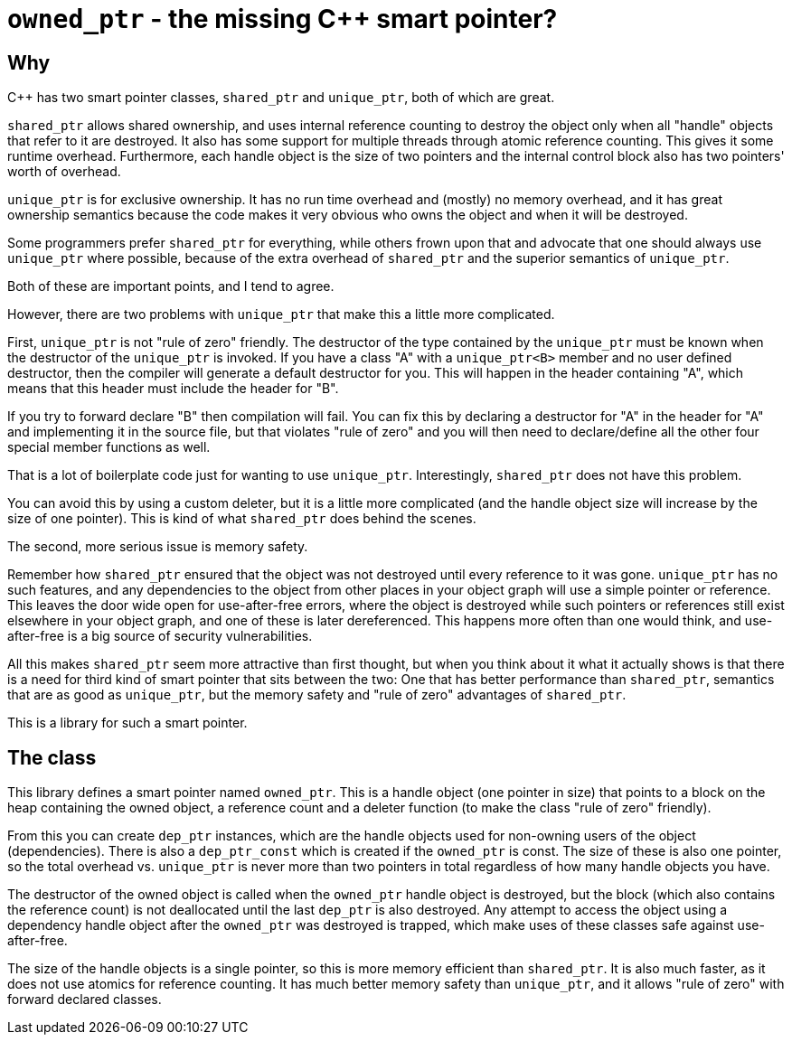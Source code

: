 = `owned_ptr` - the missing C++ smart pointer?

== Why

C++ has two smart pointer classes, `shared_ptr` and `unique_ptr`,
both of which are great.

`shared_ptr` allows shared ownership,
and uses internal reference counting to destroy the object only when all "handle" objects that refer to it are destroyed.
It also has some support for multiple threads through atomic reference counting.
This gives it some runtime overhead.
Furthermore, each handle object is the size of two pointers and the internal control block also has two pointers' worth of overhead.

`unique_ptr` is for exclusive ownership.
It has no run time overhead and (mostly) no memory overhead,
and it has great ownership semantics because the code makes it very obvious who owns the object and when it will be destroyed.

Some programmers prefer `shared_ptr` for everything,
while others frown upon that and advocate that one should always use `unique_ptr` where possible,
because of the extra overhead of `shared_ptr` and the superior semantics of `unique_ptr`.

Both of these are important points, and I tend to agree.

However, there are two problems with `unique_ptr` that make this a little more complicated.

First, `unique_ptr` is not "rule of zero" friendly.
The destructor of the type contained by the `unique_ptr` must be known when the destructor of the `unique_ptr` is invoked.
If you have a class "A" with a `unique_ptr<B>` member and no user defined destructor,
then the compiler will generate a default destructor for you.
This will happen in the header containing "A",
which means that this header must include the header for "B".

If you try to forward declare "B" then compilation will fail.
You can fix this by declaring a destructor for "A" in the header for "A" and implementing it in the source file,
but that violates "rule of zero" and you will then need to declare/define all the other four special member functions as well.

That is a lot of boilerplate code just for wanting to use `unique_ptr`.
Interestingly, `shared_ptr` does not have this problem.

You can avoid this by using a custom deleter,
but it is a little more complicated (and the handle object size will increase by the size of one pointer).
This is kind of what `shared_ptr` does behind the scenes.

The second, more serious issue is memory safety.

Remember how `shared_ptr` ensured that the object was not destroyed until every reference to it was gone.
`unique_ptr` has no such features,
and any dependencies to the object from other places in your object graph will use a simple pointer or reference.
This leaves the door wide open for use-after-free errors, where the object is destroyed while such pointers or references still exist elsewhere in your object graph, and one of these is later dereferenced.
This happens more often than one would think,
and use-after-free is a big source of security vulnerabilities.

All this makes `shared_ptr` seem more attractive than first thought, but when you think about it what it actually shows is that there is a need for third kind of smart pointer that sits between the two:
One that has better performance than `shared_ptr`, semantics that are as good as `unique_ptr`, but the memory safety and "rule of zero" advantages of `shared_ptr`.

This is a library for such a smart pointer.

== The class

This library defines a smart pointer named `owned_ptr`.
This is a handle object (one pointer in size) that points to a block on the heap containing the owned object, a reference count and a deleter function (to make the class "rule of zero" friendly).

From this you can create `dep_ptr` instances,
which are the handle objects used for non-owning users of the object (dependencies).
There is also a `dep_ptr_const` which is created if the `owned_ptr` is const.
The size of these is also one pointer, so the total overhead vs. `unique_ptr` is never more than two pointers in total regardless of how many handle objects you have.

The destructor of the owned object is called when the `owned_ptr` handle object is destroyed,
but the block (which also contains the reference count) is not deallocated until the last `dep_ptr` is also destroyed.
Any attempt to access the object using a dependency handle object after the `owned_ptr` was destroyed is trapped,
which make uses of these classes safe against use-after-free.

The size of the handle objects is a single pointer,
so this is more memory efficient than `shared_ptr`.
It is also much faster,
as it does not use atomics for reference counting.
It has much better memory safety than `unique_ptr`, and it allows "rule of zero" with forward declared classes.